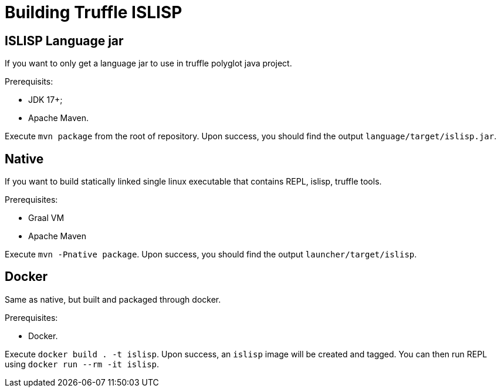 = Building Truffle ISLISP

== ISLISP Language jar

If you want to only get a language jar to use in truffle polyglot java project.

Prerequisits:

* JDK 17+;

* Apache Maven.

Execute `mvn package` from the root of repository. Upon success, you should find
the output `language/target/islisp.jar`.

== Native

If you want to build statically linked single linux executable that contains REPL, islisp, truffle tools.

Prerequisites:

* Graal VM

* Apache Maven

Execute `mvn -Pnative package`. Upon success, you should find the output `launcher/target/islisp`.

== Docker

Same as native, but built and packaged through docker.

Prerequisites:

* Docker.

Execute `docker build . -t islisp`. Upon success, an `islisp` image will be created and tagged. You can then run REPL using `docker run --rm -it islisp`.
